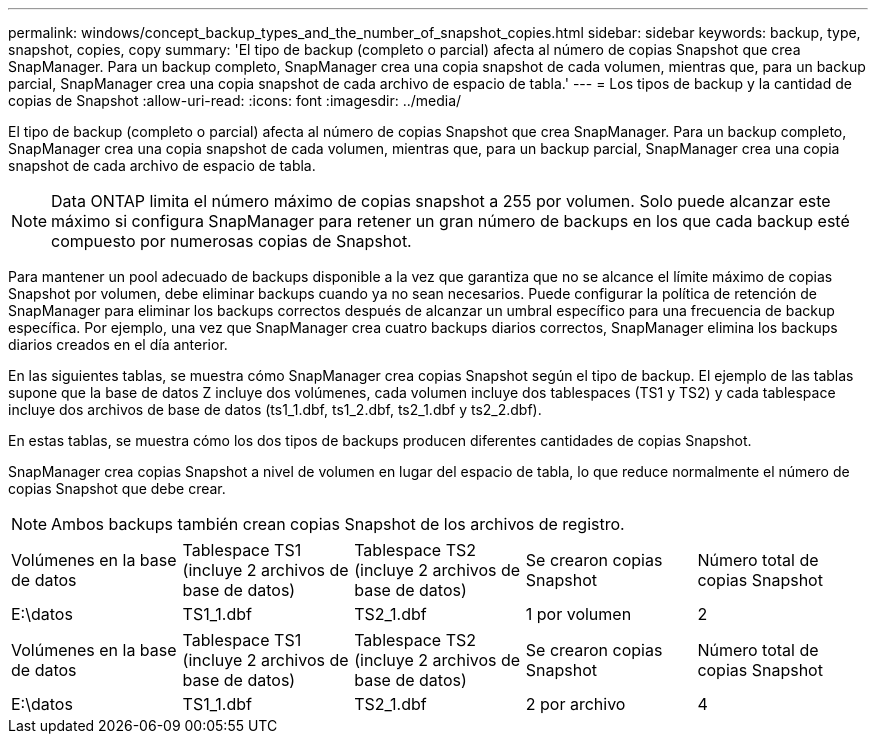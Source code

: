 ---
permalink: windows/concept_backup_types_and_the_number_of_snapshot_copies.html 
sidebar: sidebar 
keywords: backup, type, snapshot, copies, copy 
summary: 'El tipo de backup (completo o parcial) afecta al número de copias Snapshot que crea SnapManager. Para un backup completo, SnapManager crea una copia snapshot de cada volumen, mientras que, para un backup parcial, SnapManager crea una copia snapshot de cada archivo de espacio de tabla.' 
---
= Los tipos de backup y la cantidad de copias de Snapshot
:allow-uri-read: 
:icons: font
:imagesdir: ../media/


[role="lead"]
El tipo de backup (completo o parcial) afecta al número de copias Snapshot que crea SnapManager. Para un backup completo, SnapManager crea una copia snapshot de cada volumen, mientras que, para un backup parcial, SnapManager crea una copia snapshot de cada archivo de espacio de tabla.


NOTE: Data ONTAP limita el número máximo de copias snapshot a 255 por volumen. Solo puede alcanzar este máximo si configura SnapManager para retener un gran número de backups en los que cada backup esté compuesto por numerosas copias de Snapshot.

Para mantener un pool adecuado de backups disponible a la vez que garantiza que no se alcance el límite máximo de copias Snapshot por volumen, debe eliminar backups cuando ya no sean necesarios. Puede configurar la política de retención de SnapManager para eliminar los backups correctos después de alcanzar un umbral específico para una frecuencia de backup específica. Por ejemplo, una vez que SnapManager crea cuatro backups diarios correctos, SnapManager elimina los backups diarios creados en el día anterior.

En las siguientes tablas, se muestra cómo SnapManager crea copias Snapshot según el tipo de backup. El ejemplo de las tablas supone que la base de datos Z incluye dos volúmenes, cada volumen incluye dos tablespaces (TS1 y TS2) y cada tablespace incluye dos archivos de base de datos (ts1_1.dbf, ts1_2.dbf, ts2_1.dbf y ts2_2.dbf).

En estas tablas, se muestra cómo los dos tipos de backups producen diferentes cantidades de copias Snapshot.

SnapManager crea copias Snapshot a nivel de volumen en lugar del espacio de tabla, lo que reduce normalmente el número de copias Snapshot que debe crear.


NOTE: Ambos backups también crean copias Snapshot de los archivos de registro.

|===


| Volúmenes en la base de datos | Tablespace TS1 (incluye 2 archivos de base de datos) | Tablespace TS2 (incluye 2 archivos de base de datos) | Se crearon copias Snapshot | Número total de copias Snapshot 


 a| 
E:\datos
 a| 
TS1_1.dbf
 a| 
TS2_1.dbf
 a| 
1 por volumen
 a| 
2

|===
|===


| Volúmenes en la base de datos | Tablespace TS1 (incluye 2 archivos de base de datos) | Tablespace TS2 (incluye 2 archivos de base de datos) | Se crearon copias Snapshot | Número total de copias Snapshot 


 a| 
E:\datos
 a| 
TS1_1.dbf
 a| 
TS2_1.dbf
 a| 
2 por archivo
 a| 
4

|===
